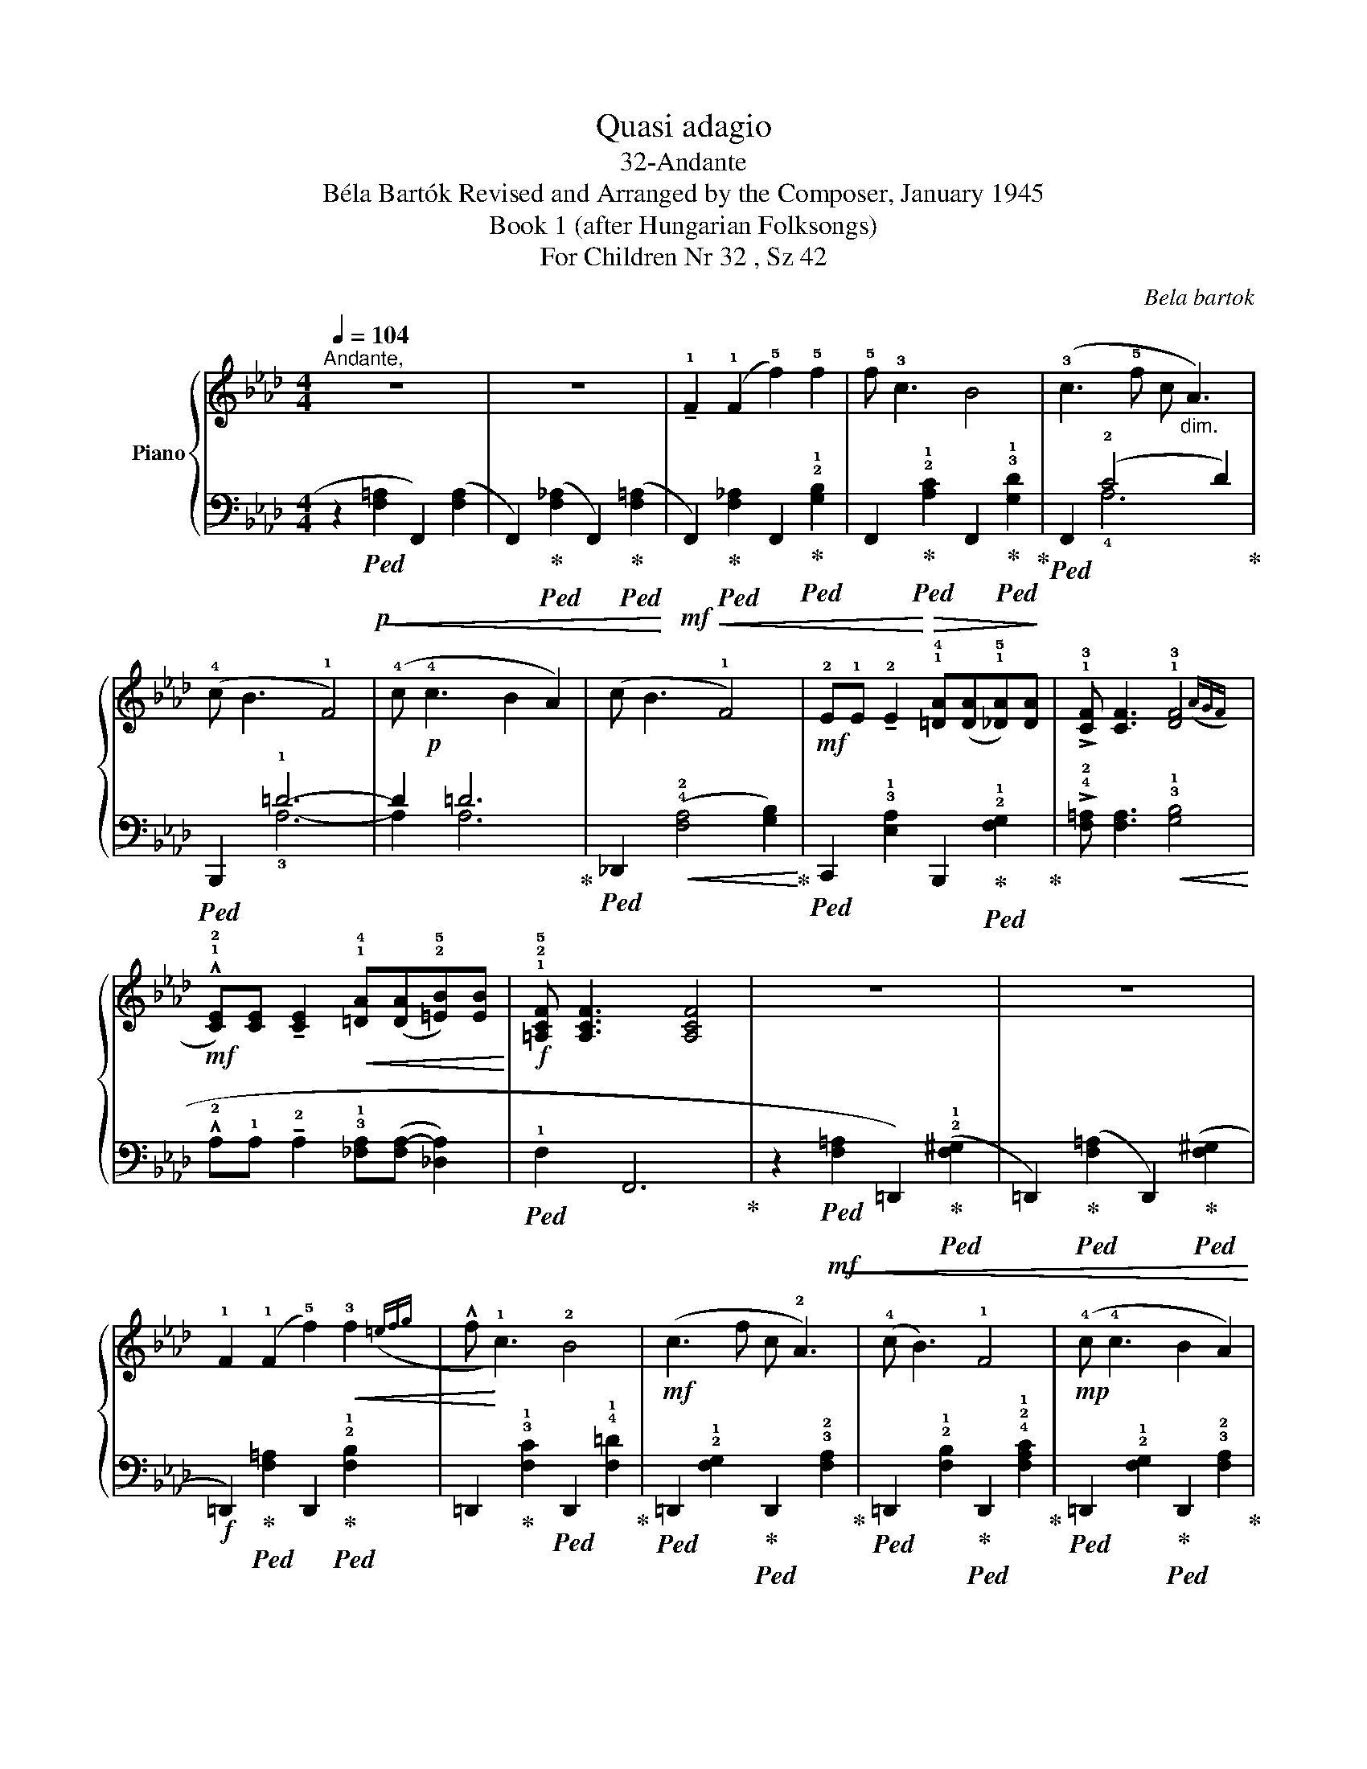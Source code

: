 X:1
T:Quasi adagio
T:32-Andante 
T:Béla Bartók Revised and Arranged by the Composer, January 1945 
T:Book 1 (after Hungarian Folksongs)
T:For Children Nr 32 , Sz 42
C:Bela bartok
%%score { ( 1 4 ) | ( 2 3 ) }
L:1/8
Q:1/4=104
M:4/4
K:Ab
V:1 treble nm="Piano"
V:4 treble 
V:2 bass 
V:3 bass 
V:1
"^Andante," z8 | z8 | !tenuto!!1!F2 (!1!F2 !5!f2) !5!f2 | !5!f !3!c3 B4 | %4
 (!3!c3 !5!f c"_dim." A3) | (!4!c B3 !1!F4) | (!4!c!p! !4!c3 B2 A2) | (c B3 !1!F4) | %8
!mf! !2!E!1!E !tenuto!!2!E2 !1!!4![=DA]([DA]!1!!5![_DA])[DA] | %9
 !>!!1!!3![CF] [CF]3 !1!!3![DF]4({AGF} | %10
!mf! !^!!1!!2![CE])[CE] !tenuto![CE]2!<(! !1!!4![=DA]([DA]!2!!5![=EB])[EB]!<)! | %11
!f! !1!!2!!5![=A,CF] [A,CF]3 [A,CF]4 | z8 | z8 | !1!F2 (!1!F2 !5!f2)!<(! !3!f2({=efg} | %15
 !^!f!<)! !1!c3) !2!B4 |!mf! (c3 f c !2!A3) | (!4!c B3) !1!F4 |!mp! (!4!c !4!c3 B2 A2) | %19
 (c B3 !1!F4) |!p! !2!E!1!E !2!E2 !4!A(!3!A!4!B)!3!B |"_cresc. molto" !1!F !2!F3 !1!F4({!4!AGF} | %22
 !1!E)!2!E !1!E2 !3!A(!3!A!4!B)!3!B |!f! !1!F !2!F3 !1!F4 | z8 | z6 x2({!2!=efg} | %26
[M:3/2] !>!f !1!c3 !2!B6) z2 |[M:4/4] z2 z (!5!f !3!c !2!A3) | (!4!c B3 F4) | z8 | z8 |] %31
V:2
 z2!p!!ped!!<(! (!2
4
![F,=A,]2 F,,2) ([F,A,]2 | %1
 F,,2)!ped-up!!ped! ([F,_A,]2 F,,2)!ped-up!!ped! ([F,=A,]2!<)! | %2
!mf!!<(! F,,2)!ped-up!!ped! [F,_A,]2 F,,2!ped-up!!ped! !2!!1![G,B,]2 | %3
 F,,2!<)!!ped-up!!ped!!>(! !2!!1![A,C]2 F,,2!ped-up!!ped! !3!!1![G,D]2!>)!!ped-up! | %4
!ped! F,,2 (!2!C4 D2)!ped-up! |!ped! B,,,2 !1!=D6- | D2 =D6!ped-up! | %7
!ped! _D,,2!<(! (!4!!2![F,A,]4 [G,B,]2)!ped-up!!<)! | %8
!ped! C,,2 !3!!1![E,A,]2 B,,,2!ped-up!!ped! !2!!1![F,G,]2!ped-up! | %9
 !>!!4!!2![F,=A,] [F,A,]3!<(! !3!!1![G,B,]4!<)! | %10
 !^!!2!A,!1!A, !tenuto!!2!A,2 !3!!1![_F,A,]([F,A,-] [_D,A,]2) |!ped! !1!F,2 F,,6!ped-up! | %12
 z2!mf!!ped!!<(! (!1
2
![F,=A,]2 =D,,2)!ped-up!!ped! (!2!!1![F,^G,]2 | %13
 =D,,2)!ped-up!!ped! ([F,=A,]2 D,,2)!ped-up!!ped! ([F,^G,]2!<)! | %14
!f! =D,,2)!ped-up!!ped! [F,=A,]2 D,,2!ped-up!!ped! !2!!1![F,B,]2 | %15
 =D,,2!ped-up! !3!!1![F,C]2!ped! D,,2 !4!!1![F,=D]2!ped-up! | %16
!ped! =D,,2 !2!!1![F,G,]2!ped-up!!ped! D,,2 !3!!2![F,A,]2!ped-up! | %17
!ped! =D,,2 !2!!1![F,B,]2!ped-up!!ped! D,,2 !4!!2!!1![F,A,C]2!ped-up! | %18
!ped! =D,,2 !2!!1![F,G,]2!ped-up!!ped! D,,2 !3!!2![F,A,]2!ped-up! | %19
!ped! _D,,2 !4!!1![=E,B,]2!ped-up!!ped! D,,2 !2!!1![F,A,C]2!ped-up! | %20
 z2 .[D,F,_C]2 z2 .!4!!2!!1![_G,B,=E]2 | z2 .!5!!3!!1![F,=A,C]2 z2 .!4!!2!!1![G,B,D]2 | %22
!ped! A,,,2 !2!!1![A,_C]2!ped-up!!ped! _B,,,2 !2!!1![=E,A,]2!ped-up! | %23
!ped! F,,2 !4!!1![F,=A,C]6!ped-up! | %24
 z2!p!!ped! (!1
2
![_F,_A,]2 _D,,2)!ped-up!!ped! (!2!!1![F,G,]2 | %25
 D,,2)!ped-up!!ped! ([_F,A,]2 D,,2)!ped-up!!pp!!ped! [=E,G,]2!ped-up! | %26
[M:3/2]!ped! D,,2 !2!!1![F,A,]2!ped-up!!ped! D,,2 !2!!1![G,B,]2!ped-up!!ped! D,,2 !2!!1![A,C]2!ped-up! | %27
[M:4/4]!ped! D,,2 !2!!1![=E,G,]2!ped-up!!ped! D,,2 !2!!1![F,A,]2!ped-up! | %28
!ped! D,,2 !2!!1![G,B,]2!ped-up!!ped! D,,2 !3!!1![A,C]2- | [A,C]2!ped-up!!ped! [A,C]4 [A,C]2- | %30
 [A,C]8!ped-up! |] %31
V:3
 x8 | x8 | x8 | x8 | x2 !4!A,6 | x2 !3!A,6- | A,2 A,6 | x8 | x8 | x8 | x8 | x8 | x8 | x8 | x8 | %15
 x8 | x8 | x8 | x8 | x8 | x8 | x8 | x8 | x8 | x8 | x8 |[M:3/2] x12 |[M:4/4] x8 | x8 | x8 | x8 |] %31
V:4
 x8 | x8 | x8 | x8 | x8 | x8 | x8 | x8 | x8 | x8 | x8 | x8 | x8 | x8 | x8 | x8 | x8 | x8 | x8 | %19
 x8 | x8 | x8 | x2 (E4 !1!=D2) | x8 | x8 | x8 |[M:3/2] x12 |[M:4/4] x8 | x8 | x8 | x8 |] %31

